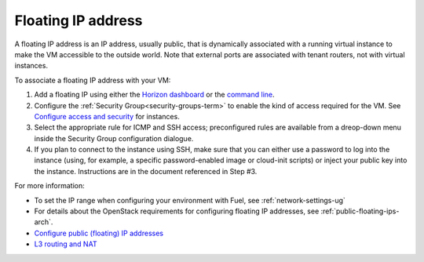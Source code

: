 
.. _floating-ip-term:

Floating IP address
-------------------

A floating IP address is an IP address, usually public,
that is dynamically associated with a running virtual instance
to make the VM accessible to the outside world.
Note that external ports are associated with tenant routers,
not with virtual instances.

To associate a floating IP address with your VM:

#. Add a floating IP using either the
   `Horizon dashboard
   <http://docs.openstack.org/admin-guide-cloud/content/section_l3_router_and_nat.html>`_
   or the `command line
   <http://docs.openstack.org/user-guide/content/manage_ip_addresses.html>`_.

#. Configure the :ref:`Security Group<security-groups-term>`
   to enable the kind of access required for the VM.
   See `Configure access and security
   <http://docs.openstack.org/user-guide/content/Launching_Instances_using_Dashboard.html>`_
   for instances.

#. Select the appropriate rule for ICMP and SSH access;
   preconfigured rules are available from a dreop-down menu
   inside the Security Group configuration dialogue.

#. If you plan to connect to the instance using SSH,
   make sure that you can either use a password
   to log into the instance
   (using, for example, a specific password-enabled image
   or cloud-init scripts)
   or inject your public key into the instance.
   Instructions are in the document referenced in Step #3.


For more information:

- To set the IP range when configuring your environment with Fuel,
  see :ref:`network-settings-ug`

- For details about the OpenStack requirements
  for configuring floating IP addresses,
  see :ref:`public-floating-ips-arch`.

- `Configure public (floating) IP addresses
  <http://docs.openstack.org/admin-guide-cloud/content/nova-associate-public-ip.html>`_

- `L3 routing and NAT
  <http://docs.openstack.org/admin-guide-cloud/content/section_l3_router_and_nat.html>`_



